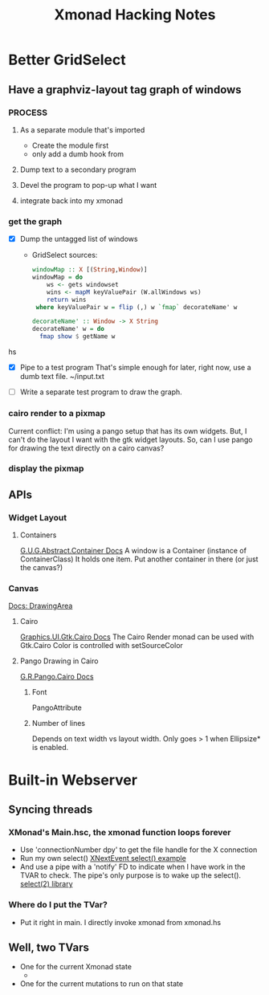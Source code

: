 #+TITLE: Xmonad Hacking Notes

* Better GridSelect
** Have a graphviz-layout tag graph of windows
*** PROCESS
**** As a separate module that's imported
     - Create the module first
     - only add a dumb hook from 
**** Dump text to a secondary program
**** Devel the program to pop-up what I want
**** integrate back into my xmonad
*** get the graph
    - [X] Dump the untagged list of windows
      - GridSelect sources:
         #+begin_src hs
         windowMap :: X [(String,Window)]
         windowMap = do
             ws <- gets windowset
             wins <- mapM keyValuePair (W.allWindows ws)
             return wins
          where keyValuePair w = flip (,) w `fmap` decorateName' w

         decorateName' :: Window -> X String
         decorateName' w = do
           fmap show $ getName w
         #+end_src hs
        
    - [X] Pipe to a test program
      That's simple enough for later, right now, use a dumb text file.
      ~/input.txt

    - [ ] Write a separate test program to draw the graph.
      
*** cairo render to a pixmap
    Current conflict: I'm using a pango setup that has its own
    widgets.  But, I can't do the layout I want with the gtk widget
    layouts.  So, can I use pango for drawing the text directly on a
    cairo canvas?

*** display the pixmap

** APIs
*** Widget Layout
**** Containers
     [[http://hackage.haskell.org/package/gtk-0.12.5.7/docs/Graphics-UI-Gtk-Abstract-Container.html][G.U.G.Abstract.Container Docs]]
     A window is a Container (instance of ContainerClass)
     It holds one item.  Put another container in there (or just the canvas?)

*** Canvas
    [[http://hackage.haskell.org/package/gtk-0.12.5.7/docs/Graphics-UI-Gtk-Misc-DrawingArea.html#t:DrawingArea][Docs: DrawingArea]]
**** Cairo
     [[http://localhost:8080/gtk-0.12.5.7/html/Graphics-UI-Gtk-Cairo.html][Graphics.UI.Gtk.Cairo Docs]]
     The Cairo Render monad can be used with Gtk.Cairo 
     Color is controlled with setSourceColor
**** Pango Drawing in Cairo
     [[http://localhost:8080/pango-0.12.5.3/html/Graphics-Rendering-Pango-Cairo.html][G.R.Pango.Cairo Docs]]
***** Font
      PangoAttribute
***** Number of lines
      Depends on text width vs layout width.
      Only goes > 1 when Ellipsize* is enabled.
      

* Built-in Webserver
** Syncing threads
*** XMonad's Main.hsc, the xmonad function loops forever
    - Use 'connectionNumber dpy' to get the file handle for
      the X connection
    - Run my own select()
      [[https://stackoverflow.com/questions/8592292/how-to-quit-the-blocking-of-xlibs-xnextevent][XNextEvent select() example]]
    - And use a pipe with a 'notify' FD to indicate when I have work
      in the TVAR to check.  The pipe's only purpose is to wake up the
      select().
      [[http://hackage.haskell.org/package/select-0.4.0.1/docs/System-Posix-IO-Select.html][select(2) library]]
*** Where do I put the TVar?
    - Put it right in main.  I directly invoke xmonad from xmonad.hs
** Well, two TVars
   - One for the current Xmonad state
     - 
   - One for the current mutations to run on that state
